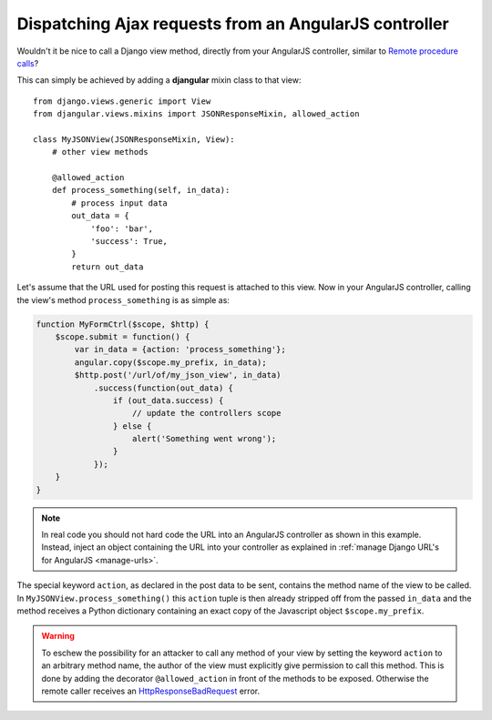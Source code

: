 .. _dispatch-ajax-requests:

======================================================
Dispatching Ajax requests from an AngularJS controller
======================================================

Wouldn't it be nice to call a Django view method, directly from your AngularJS controller, similar
to `Remote procedure calls`_?

This can simply be achieved by adding a **djangular** mixin class to that view::

  from django.views.generic import View
  from djangular.views.mixins import JSONResponseMixin, allowed_action
  
  class MyJSONView(JSONResponseMixin, View):
      # other view methods
  
      @allowed_action
      def process_something(self, in_data):
          # process input data
          out_data = {
              'foo': 'bar',
              'success': True,
          }
          return out_data

.. _dispatch-ajax-request-example:

Let's assume that the URL used for posting this request is attached to this view. Now in your
AngularJS controller, calling the view's method ``process_something`` is as simple as:

.. code-block:: javascript

  function MyFormCtrl($scope, $http) {
      $scope.submit = function() {
          var in_data = {action: 'process_something'};
          angular.copy($scope.my_prefix, in_data);
          $http.post('/url/of/my_json_view', in_data)
              .success(function(out_data) {
                  if (out_data.success) {
                      // update the controllers scope
                  } else {
                      alert('Something went wrong');
                  }
              });
      }
  }

.. note:: In real code you should not hard code the URL into an AngularJS controller as shown in
       this example. Instead, inject an object containing the URL into your controller as explained
       in :ref:`manage Django URL's for AngularJS <manage-urls>`.

The special keyword ``action``, as declared in the post data to be sent, contains the method name
of the view to be called. In ``MyJSONView.process_something()`` this ``action`` tuple is then
already stripped off from the passed ``in_data`` and the method receives a Python dictionary
containing an exact copy of the Javascript object ``$scope.my_prefix``.

.. warning:: To eschew the possibility for an attacker to call any method of your view by setting the
       keyword ``action`` to an arbitrary method name, the author of the view must explicitly give
       permission to call this method. This is done by adding the decorator ``@allowed_action`` in
       front of the methods to be exposed. Otherwise the remote caller receives an
       HttpResponseBadRequest_ error.

.. _Remote procedure calls: http://en.wikipedia.org/wiki/Remote_procedure_calls
.. _HttpResponseBadRequest: https://docs.djangoproject.com/en/1.5/ref/request-response/#httpresponse-subclasses
.. _manage Django URL's for AngularJS: manage-urls
